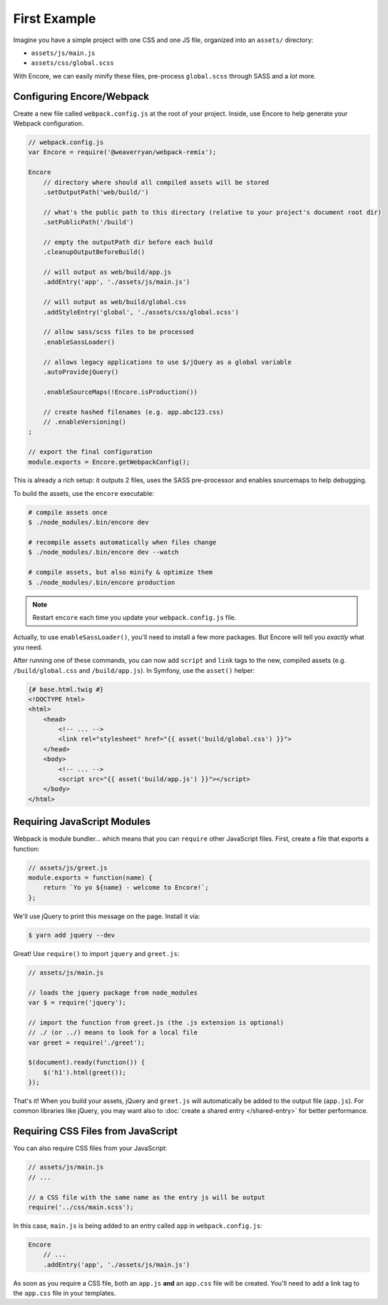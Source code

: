 First Example
=============

Imagine you have a simple project with one CSS and one JS file, organized into
an ``assets/`` directory:

* ``assets/js/main.js``
* ``assets/css/global.scss``

With Encore, we can easily minify these files, pre-process ``global.scss``
through SASS and a *lot* more.

Configuring Encore/Webpack
--------------------------

Create a new file called ``webpack.config.js`` at the root of your project.
Inside, use Encore to help generate your Webpack configuration.

.. code-block:: javascript

    // webpack.config.js
    var Encore = require('@weaverryan/webpack-remix');

    Encore
        // directory where should all compiled assets will be stored
        .setOutputPath('web/build/')

        // what's the public path to this directory (relative to your project's document root dir)
        .setPublicPath('/build')

        // empty the outputPath dir before each build
        .cleanupOutputBeforeBuild()

        // will output as web/build/app.js
        .addEntry('app', './assets/js/main.js')

        // will output as web/build/global.css
        .addStyleEntry('global', './assets/css/global.scss')

        // allow sass/scss files to be processed
        .enableSassLoader()

        // allows legacy applications to use $/jQuery as a global variable
        .autoProvidejQuery()

        .enableSourceMaps(!Encore.isProduction())

        // create hashed filenames (e.g. app.abc123.css)
        // .enableVersioning()
    ;

    // export the final configuration
    module.exports = Encore.getWebpackConfig();

This is already a rich setup: it outputs 2 files, uses the
SASS pre-processor and enables sourcemaps to help debugging.

.. _encore-build-assets:

To build the assets, use the ``encore`` executable:

.. code-block:: terminal

    # compile assets once
    $ ./node_modules/.bin/encore dev

    # recompile assets automatically when files change
    $ ./node_modules/.bin/encore dev --watch

    # compile assets, but also minify & optimize them
    $ ./node_modules/.bin/encore production

.. note::

    Restart ``encore`` each time you update your ``webpack.config.js`` file.

Actually, to use ``enableSassLoader()``, you'll need to install a few
more packages. But Encore will tell you *exactly* what you need.

After running one of these commands, you can now add ``script`` and ``link`` tags
to the new, compiled assets (e.g. ``/build/global.css`` and ``/build/app.js``).
In Symfony, use the ``asset()`` helper:

.. code-block:: twig

    {# base.html.twig #}
    <!DOCTYPE html>
    <html>
        <head>
            <!-- ... -->
            <link rel="stylesheet" href="{{ asset('build/global.css') }}">
        </head>
        <body>
            <!-- ... -->
            <script src="{{ asset('build/app.js') }}"></script>
        </body>
    </html>

Requiring JavaScript Modules
----------------------------

Webpack is module bundler... which means that you can ``require``
other JavaScript files. First, create a file that exports a function:

.. code-block:: javascript

    // assets/js/greet.js
    module.exports = function(name) {
        return `Yo yo ${name} - welcome to Encore!`;
    };

We'll use jQuery to print this message on the page. Install it via:

.. code-block:: terminal

    $ yarn add jquery --dev

Great! Use ``require()`` to import ``jquery`` and ``greet.js``:

.. code-block:: javascript

    // assets/js/main.js

    // loads the jquery package from node_modules
    var $ = require('jquery');

    // import the function from greet.js (the .js extension is optional)
    // ./ (or ../) means to look for a local file
    var greet = require('./greet');

    $(document).ready(function()) {
        $('h1').html(greet());
    });

That's it! When you build your assets, jQuery and ``greet.js`` will automatically
be added to the output file (``app.js``). For common libraries like jQuery, you
may want also to :doc:`create a shared entry </shared-entry>` for better performance.

Requiring CSS Files from JavaScript
-----------------------------------

You can also require CSS files from your JavaScript:

.. code-block:: javascript

    // assets/js/main.js
    // ...

    // a CSS file with the same name as the entry js will be output
    require('../css/main.scss');

In this case, ``main.js`` is being added to an entry called ``app`` in ``webpack.config.js``:

.. code-block:: javascript

    Encore
        // ...
        .addEntry('app', './assets/js/main.js')

As soon as you require a CSS file, both an ``app.js`` **and** an ``app.css`` file
will be created. You'll need to add a link tag to the ``app.css`` file in your
templates.

